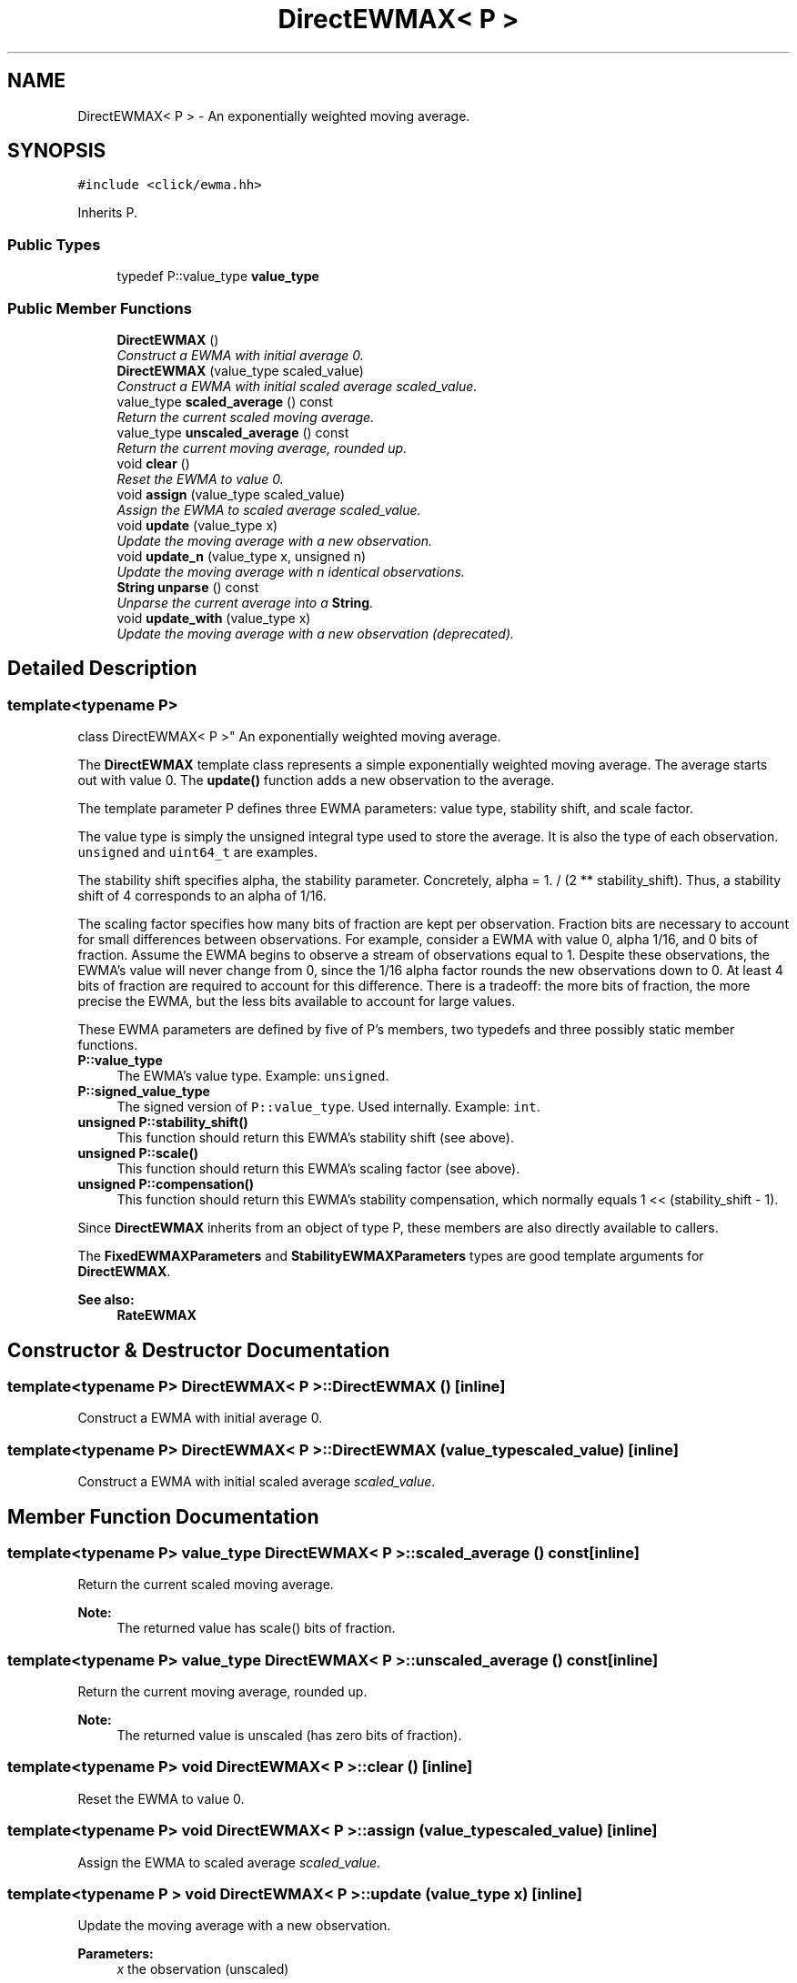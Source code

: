 .TH "DirectEWMAX< P >" 3 "Thu Oct 12 2017" "Click" \" -*- nroff -*-
.ad l
.nh
.SH NAME
DirectEWMAX< P > \- An exponentially weighted moving average\&.  

.SH SYNOPSIS
.br
.PP
.PP
\fC#include <click/ewma\&.hh>\fP
.PP
Inherits P\&.
.SS "Public Types"

.in +1c
.ti -1c
.RI "typedef P::value_type \fBvalue_type\fP"
.br
.in -1c
.SS "Public Member Functions"

.in +1c
.ti -1c
.RI "\fBDirectEWMAX\fP ()"
.br
.RI "\fIConstruct a EWMA with initial average 0\&. \fP"
.ti -1c
.RI "\fBDirectEWMAX\fP (value_type scaled_value)"
.br
.RI "\fIConstruct a EWMA with initial scaled average \fIscaled_value\fP\&. \fP"
.ti -1c
.RI "value_type \fBscaled_average\fP () const "
.br
.RI "\fIReturn the current scaled moving average\&. \fP"
.ti -1c
.RI "value_type \fBunscaled_average\fP () const "
.br
.RI "\fIReturn the current moving average, rounded up\&. \fP"
.ti -1c
.RI "void \fBclear\fP ()"
.br
.RI "\fIReset the EWMA to value 0\&. \fP"
.ti -1c
.RI "void \fBassign\fP (value_type scaled_value)"
.br
.RI "\fIAssign the EWMA to scaled average \fIscaled_value\fP\&. \fP"
.ti -1c
.RI "void \fBupdate\fP (value_type x)"
.br
.RI "\fIUpdate the moving average with a new observation\&. \fP"
.ti -1c
.RI "void \fBupdate_n\fP (value_type x, unsigned n)"
.br
.RI "\fIUpdate the moving average with \fIn\fP identical observations\&. \fP"
.ti -1c
.RI "\fBString\fP \fBunparse\fP () const "
.br
.RI "\fIUnparse the current average into a \fBString\fP\&. \fP"
.ti -1c
.RI "void \fBupdate_with\fP (value_type x)"
.br
.RI "\fIUpdate the moving average with a new observation (deprecated)\&. \fP"
.in -1c
.SH "Detailed Description"
.PP 

.SS "template<typename P>
.br
class DirectEWMAX< P >"
An exponentially weighted moving average\&. 

The \fBDirectEWMAX\fP template class represents a simple exponentially weighted moving average\&. The average starts out with value 0\&. The \fBupdate()\fP function adds a new observation to the average\&.
.PP
The template parameter P defines three EWMA parameters: value type, stability shift, and scale factor\&.
.PP
The value type is simply the unsigned integral type used to store the average\&. It is also the type of each observation\&. \fCunsigned\fP and \fCuint64_t\fP are examples\&.
.PP
The stability shift specifies alpha, the stability parameter\&. Concretely, alpha = 1\&. / (2 ** stability_shift)\&. Thus, a stability shift of 4 corresponds to an alpha of 1/16\&.
.PP
The scaling factor specifies how many bits of fraction are kept per observation\&. Fraction bits are necessary to account for small differences between observations\&. For example, consider a EWMA with value 0, alpha 1/16, and 0 bits of fraction\&. Assume the EWMA begins to observe a stream of observations equal to 1\&. Despite these observations, the EWMA's value will never change from 0, since the 1/16 alpha factor rounds the new observations down to 0\&. At least 4 bits of fraction are required to account for this difference\&. There is a tradeoff: the more bits of fraction, the more precise the EWMA, but the less bits available to account for large values\&.
.PP
These EWMA parameters are defined by five of P's members, two typedefs and three possibly static member functions\&.
.PP
.IP "\fB\fBP::value_type\fP \fP" 1c
The EWMA's value type\&. Example: \fCunsigned\fP\&.
.PP
.IP "\fB\fBP::signed_value_type\fP \fP" 1c
The signed version of \fCP::value_type\fP\&. Used internally\&. Example: \fCint\fP\&.
.PP
.IP "\fB\fBunsigned P::stability_shift()\fP \fP" 1c
This function should return this EWMA's stability shift (see above)\&.
.PP
.IP "\fB\fBunsigned P::scale()\fP \fP" 1c
This function should return this EWMA's scaling factor (see above)\&.
.PP
.IP "\fB\fBunsigned P::compensation()\fP \fP" 1c
This function should return this EWMA's stability compensation, which normally equals 1 << (stability_shift - 1)\&. 
.PP
.PP
Since \fBDirectEWMAX\fP inherits from an object of type P, these members are also directly available to callers\&.
.PP
The \fBFixedEWMAXParameters\fP and \fBStabilityEWMAXParameters\fP types are good template arguments for \fBDirectEWMAX\fP\&.
.PP
\fBSee also:\fP
.RS 4
\fBRateEWMAX\fP 
.RE
.PP

.SH "Constructor & Destructor Documentation"
.PP 
.SS "template<typename P> \fBDirectEWMAX\fP< P >::\fBDirectEWMAX\fP ()\fC [inline]\fP"

.PP
Construct a EWMA with initial average 0\&. 
.SS "template<typename P> \fBDirectEWMAX\fP< P >::\fBDirectEWMAX\fP (value_type scaled_value)\fC [inline]\fP"

.PP
Construct a EWMA with initial scaled average \fIscaled_value\fP\&. 
.SH "Member Function Documentation"
.PP 
.SS "template<typename P> value_type \fBDirectEWMAX\fP< P >::scaled_average () const\fC [inline]\fP"

.PP
Return the current scaled moving average\&. 
.PP
\fBNote:\fP
.RS 4
The returned value has scale() bits of fraction\&. 
.RE
.PP

.SS "template<typename P> value_type \fBDirectEWMAX\fP< P >::unscaled_average () const\fC [inline]\fP"

.PP
Return the current moving average, rounded up\&. 
.PP
\fBNote:\fP
.RS 4
The returned value is unscaled (has zero bits of fraction)\&. 
.RE
.PP

.SS "template<typename P> void \fBDirectEWMAX\fP< P >::clear ()\fC [inline]\fP"

.PP
Reset the EWMA to value 0\&. 
.SS "template<typename P> void \fBDirectEWMAX\fP< P >::assign (value_type scaled_value)\fC [inline]\fP"

.PP
Assign the EWMA to scaled average \fIscaled_value\fP\&. 
.SS "template<typename P > void \fBDirectEWMAX\fP< P >::update (value_type x)\fC [inline]\fP"

.PP
Update the moving average with a new observation\&. 
.PP
\fBParameters:\fP
.RS 4
\fIx\fP the observation (unscaled) 
.RE
.PP

.SS "template<typename P > void \fBDirectEWMAX\fP< P >::update_n (value_type x, unsigned n)"

.PP
Update the moving average with \fIn\fP identical observations\&. 
.PP
\fBParameters:\fP
.RS 4
\fIx\fP the observation (unscaled) 
.br
\fIn\fP number of observations 
.RE
.PP
\fBNote:\fP
.RS 4
This may be faster than calling update(\fIx\fP) \fIn\fP times\&. 
.RE
.PP

.SS "template<typename P > \fBString\fP \fBDirectEWMAX\fP< P >::unparse () const\fC [inline]\fP"

.PP
Unparse the current average into a \fBString\fP\&. 
.PP
\fBNote:\fP
.RS 4
The returned value is unscaled, but may contain a fractional part\&. 
.RE
.PP

.SS "template<typename P > void \fBDirectEWMAX\fP< P >::update_with (value_type x)\fC [inline]\fP"

.PP
Update the moving average with a new observation (deprecated)\&. 
.PP
\fBParameters:\fP
.RS 4
\fIx\fP the observation (unscaled) 
.RE
.PP
\fBDeprecated\fP
.RS 4
Use \fBupdate()\fP instead\&. 
.RE
.PP


.SH "Author"
.PP 
Generated automatically by Doxygen for Click from the source code\&.
